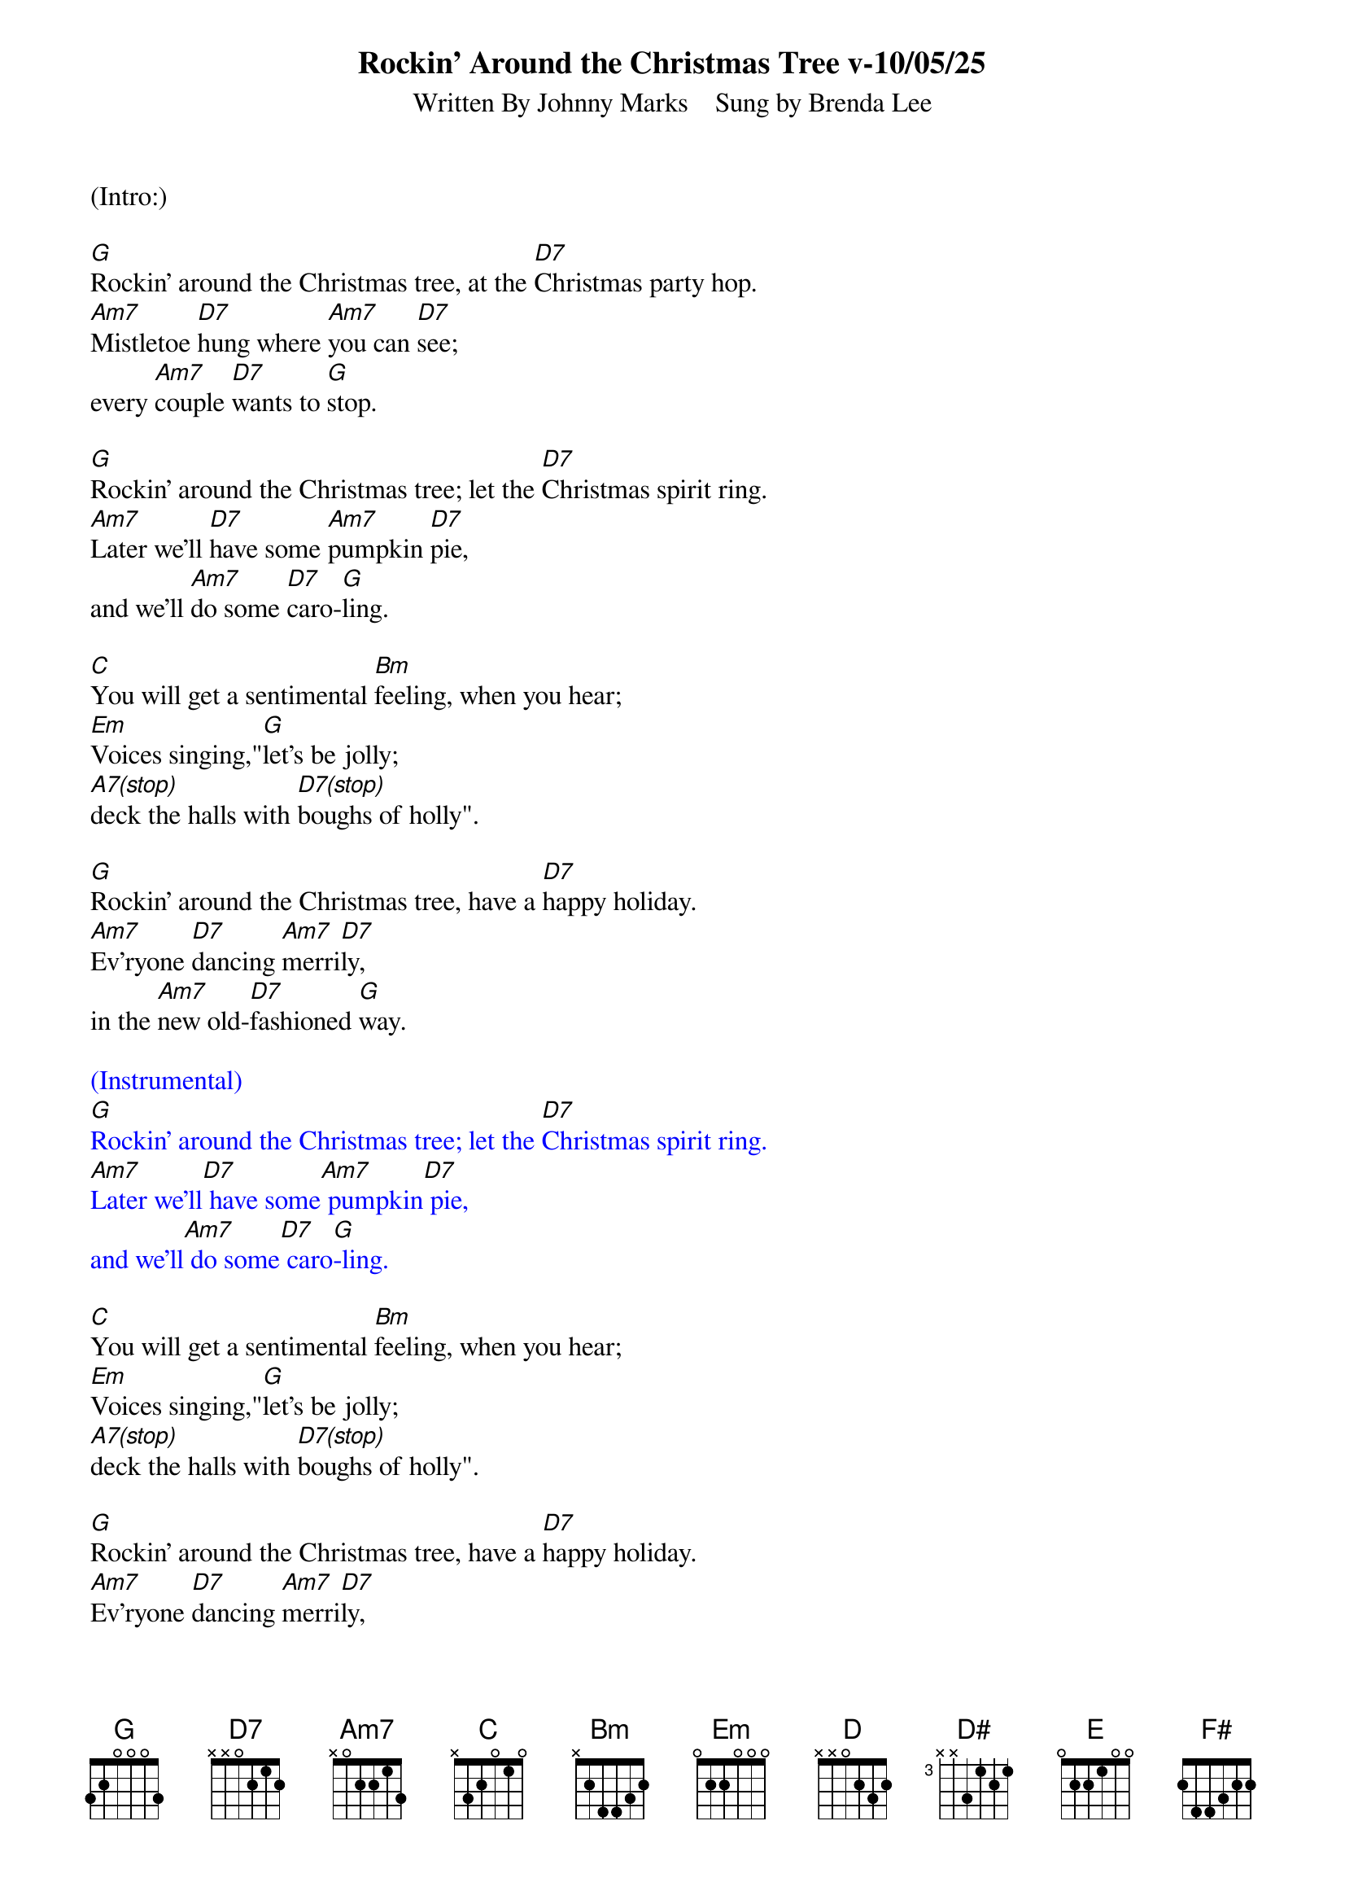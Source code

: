 
{title: Rockin' Around the Christmas Tree v-10/05/25}
{subtitle: Written By Johnny Marks    Sung by Brenda Lee}
{key: G}
{tempo: 132}
{time: 4/4}

(Intro:)

[G]Rockin' around the Christmas tree, at the [D7]Christmas party hop.
[Am7]Mistletoe [D7]hung where [Am7]you can [D7]see;
every [Am7]couple [D7]wants to [G]stop.

[G]Rockin' around the Christmas tree; let the [D7]Christmas spirit ring.
[Am7]Later we'll [D7]have some [Am7]pumpkin [D7]pie,
and we'll [Am7]do some [D7]caro-[G]ling.

[C]You will get a sentimental [Bm]feeling, when you hear;
[Em]Voices singing,"[G]let's be jolly;
[A7(stop)]deck the halls with [D7(stop)]boughs of holly".

[G]Rockin' around the Christmas tree, have a [D7]happy holiday.
[Am7]Ev'ryone [D7]dancing [Am7]merri[D7]ly,
in the [Am7]new old-[D7]fashioned [G]way.

{textcolour: blue}
(Instrumental)
[G]Rockin' around the Christmas tree; let the [D7]Christmas spirit ring.
[Am7]Later we'll[D7] have some[Am7] pumpkin[D7] pie,
and we'll[Am7] do some[D7] caro[G]-ling.
{textcolour}

[C]You will get a sentimental [Bm]feeling, when you hear;
[Em]Voices singing,"[G]let's be jolly;
[A7(stop)]deck the halls with [D7(stop)]boughs of holly".

[G]Rockin' around the Christmas tree, have a [D7]happy holiday.
[Am7]Ev'ryone [D7]dancing [Am7]merri[D7]ly,
in the [Am7]new old-[D7]fashioned [G]way.

{textcolour: blue}
(Instrumental solo)
[G]Rockin' around the Christmas tree; let the [D7]Christmas spirit ring.
[Am7]Later we'll[D7] have some[Am7] pumpkin[D7] pie,
and we'll[Am7] do some[D7] caro[G]-ling.
{textcolour}

[C]You will get a sentimental [Bm]feeling, when you hear;
[Em]Voices singing,"[G]let's be jolly;
[A7(stop)]deck the halls with [D7(stop)]boughs of holly".

[G]Rockin' around the Christmas tree, have a [D7]happy holiday.
[Am7]Ev'ryone [D7]dancing [Am7]merri-[D7]ly,
in the [D]new [D#]old-[E]fa-shi[F#]oned [G]way[Em]... [C]   [G]
